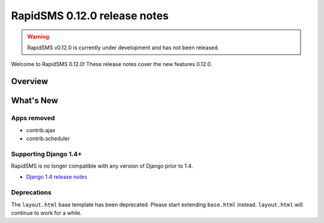 =============================
RapidSMS 0.12.0 release notes
=============================


.. warning::

    RapidSMS v0.12.0 is currently under development and has not been released.

Welcome to RapidSMS 0.12.0! These release notes cover the new features 0.12.0.

Overview
========

What's New
==========

Apps removed
~~~~~~~~~~~~

- contrib.ajax
- contrib.scheduler

Supporting Django 1.4+
~~~~~~~~~~~~~~~~~~~~~~

RapidSMS is no longer compatible with any version of Django prior to 1.4.

- `Django 1.4 release notes`_


.. _Django 1.4 release notes: https://docs.djangoproject.com/en/dev/releases/1.4/

Deprecations
~~~~~~~~~~~~

The ``layout.html`` base template has been deprecated. Please start extending
``base.html`` instead. ``layout.html`` will continue to work for a while.
